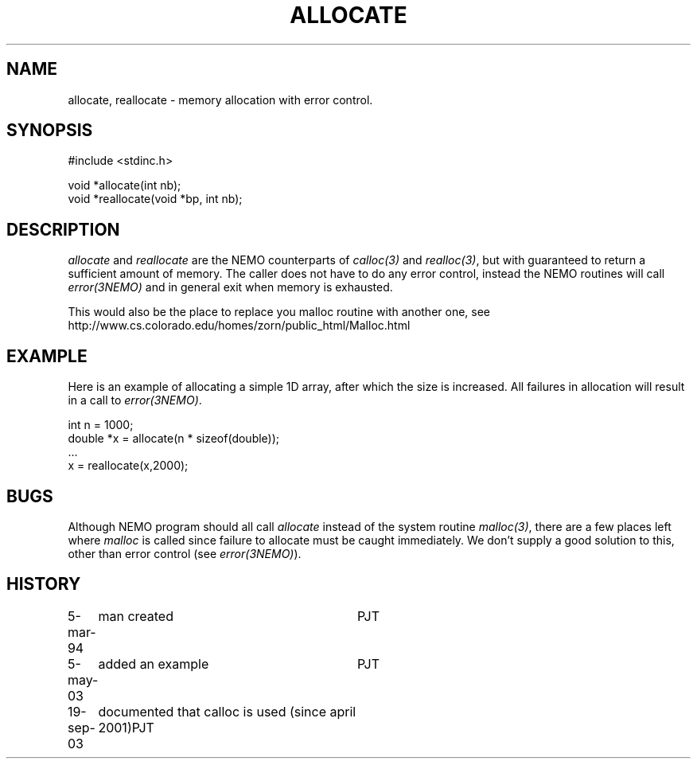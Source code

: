 .TH ALLOCATE 3NEMO "19 September 2003"
.SH NAME
allocate, reallocate \- memory allocation with error control.
.SH SYNOPSIS
.nf
    #include <stdinc.h>

    void *allocate(int nb);
    void *reallocate(void *bp, int nb);
.fi
.SH DESCRIPTION
\fIallocate\fP and \fIreallocate\fP are the NEMO counterparts
of \fIcalloc(3)\fP and \fIrealloc(3)\fP, but with guaranteed
to return a sufficient amount of memory. The caller does not
have to do any error control, instead the NEMO routines will
call \fIerror(3NEMO)\fP and in general exit when memory is
exhausted.
.PP
This would also be the place to replace you malloc routine with
another one, see
.nf
    http://www.cs.colorado.edu/homes/zorn/public_html/Malloc.html
.fi
.SH EXAMPLE
Here is an example of allocating a simple 1D array, after which
the size is increased. All failures in allocation will result
in a call to \fIerror(3NEMO)\fP.
.nf

    int n = 1000;
    double *x = allocate(n * sizeof(double));
    ...
    x = reallocate(x,2000);
.fi
.SH BUGS
Although NEMO program should all call \fIallocate\fP instead of 
the system routine \fImalloc(3)\fP, there are a few places left where
\fImalloc\fP is called since failure to allocate must be caught
immediately.
We don't supply a good solution to this, other than error control
(see \fIerror(3NEMO)\fP).
.SH HISTORY
.nf
.ta +1.0i +3.0i
5-mar-94	man created 	PJT
5-may-03	added an example	PJT
19-sep-03	documented that calloc is used (since april 2001)	PJT
.fi
